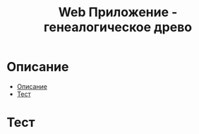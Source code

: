#+TITLE: Web Приложение - генеалогическое древо

* Описание
:PROPERTIES:
:CUSTOM_ID: описание
:END:
:PROPERTIES:
:CUSTOM_ID: описание

* Содержание 
:PROPERTIES:
:TOC:      :include all :force (depth) :ignore (this описание) :local (depth)
:CUSTOM_ID: содержание
:END:
:CONTENTS:
- [[#описание][Описание]]
- [[#тест][Тест]]
:END:

* Тест
:PROPERTIES:
:CUSTOM_ID: тест
:END:
